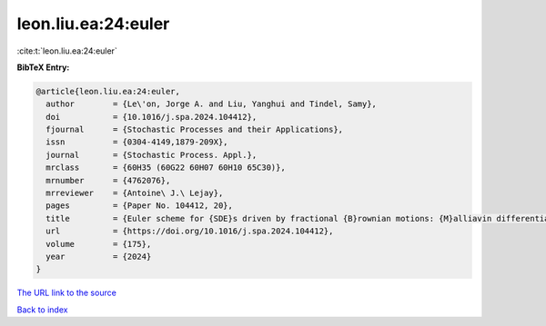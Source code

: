 leon.liu.ea:24:euler
====================

:cite:t:`leon.liu.ea:24:euler`

**BibTeX Entry:**

.. code-block:: bibtex

   @article{leon.liu.ea:24:euler,
     author        = {Le\'on, Jorge A. and Liu, Yanghui and Tindel, Samy},
     doi           = {10.1016/j.spa.2024.104412},
     fjournal      = {Stochastic Processes and their Applications},
     issn          = {0304-4149,1879-209X},
     journal       = {Stochastic Process. Appl.},
     mrclass       = {60H35 (60G22 60H07 60H10 65C30)},
     mrnumber      = {4762076},
     mrreviewer    = {Antoine\ J.\ Lejay},
     pages         = {Paper No. 104412, 20},
     title         = {Euler scheme for {SDE}s driven by fractional {B}rownian motions: {M}alliavin differentiability and uniform upper-bound estimates},
     url           = {https://doi.org/10.1016/j.spa.2024.104412},
     volume        = {175},
     year          = {2024}
   }

`The URL link to the source <https://doi.org/10.1016/j.spa.2024.104412>`__


`Back to index <../By-Cite-Keys.html>`__
